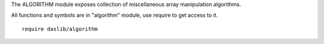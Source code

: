 The ALGORITHM module exposes collection of miscellaneous array manipulation algorithms.

All functions and symbols are in "algorithm" module, use require to get access to it. ::

    require daslib/algorithm

